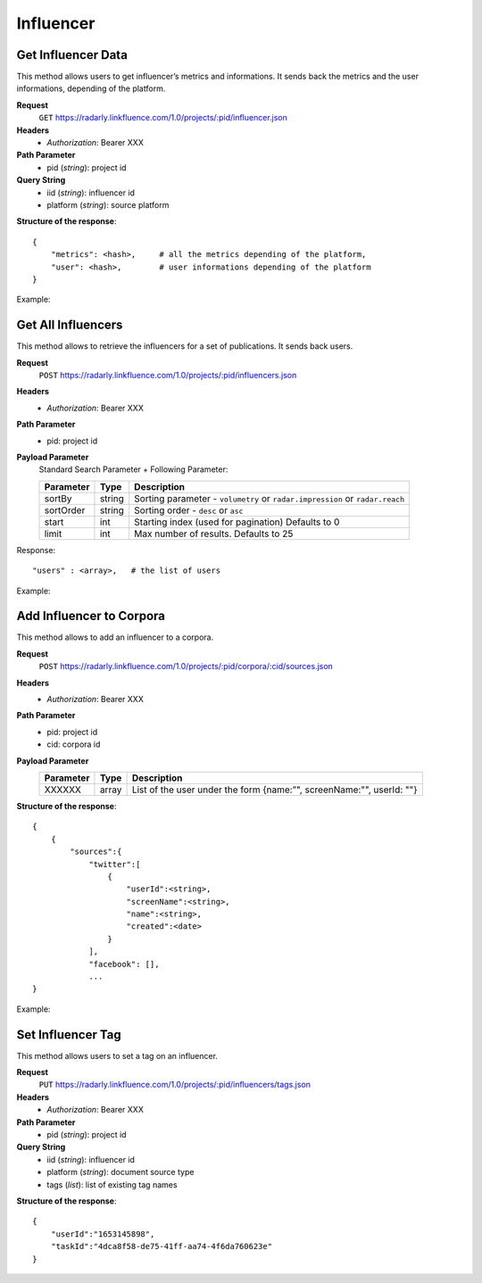 Influencer
~~~~~~~~~~

Get Influencer Data
^^^^^^^^^^^^^^^^^^^

This method allows users to get influencer’s metrics and informations. It sends back the metrics and the user informations, depending of the platform.

**Request**
   ``GET`` https://radarly.linkfluence.com/1.0/projects/:pid/influencer.json
**Headers**
   * *Authorization*: Bearer XXX
**Path Parameter**
   * pid (*string*): project id
**Query String**
   * iid (*string*): influencer id
   * platform (*string*): source platform


**Structure of the response**::

    {
        "metrics": <hash>,     # all the metrics depending of the platform,
        "user": <hash>,        # user informations depending of the platform
    }

Example:

.. http:example:: curl wget python-requests
   :request: ./influencers/request.get-influencer-data.txt
   :response: ./influencers/response.get-influencer-data.txt


Get All Influencers
^^^^^^^^^^^^^^^^^^^

This method allows to retrieve the influencers for a set of publications. It sends back users.

**Request**
   ``POST`` https://radarly.linkfluence.com/1.0/projects/:pid/influencers.json
**Headers**
   * *Authorization*: Bearer XXX
**Path Parameter**
   * pid: project id
**Payload Parameter**
    Standard Search Parameter + Following Parameter:

    ========= ======== ===============================================================
    Parameter Type     Description
    ========= ======== ===============================================================
    sortBy    string   Sorting parameter - ``volumetry`` or ``radar.impression`` or ``radar.reach``
    sortOrder string   Sorting order - ``desc`` or ``asc``
    start     int      Starting index (used for pagination) Defaults to 0
    limit     int      Max number of results. Defaults to 25
    ========= ======== ===============================================================

Response::

    "users" : <array>,   # the list of users


Example:

.. http:example:: curl wget python-requests
   :request: ./influencers/request.get-influencers.txt
   :response: ./influencers/response.get-influencers.txt


Add Influencer to Corpora
^^^^^^^^^^^^^^^^^^^^^^^^^

This method allows to add an influencer to a corpora.

**Request**
   ``POST`` https://radarly.linkfluence.com/1.0/projects/:pid/corpora/:cid/sources.json
**Headers**
   * *Authorization*: Bearer XXX
**Path Parameter**
   * pid: project id
   * cid: corpora id
**Payload Parameter**
    ========= ======== ===============================================================
    Parameter Type     Description
    ========= ======== ===============================================================
    XXXXXX    array    List of the user under the form {name:”", screenName:"", userId: ""}
    ========= ======== ===============================================================

**Structure of the response**::

    {
        {
            "sources":{
                "twitter":[
                    {
                        "userId":<string>,
                        "screenName":<string>,
                        "name":<string>,
                        "created":<date>
                    }
                ],
                "facebook": [],
                ...
    }


Example:

.. http:example:: curl wget python-requests
   :request: ./influencers/request.add-influencer-to-corpora.txt
   :response: ./influencers/response.add-influencer-to-corpora.txt


Set Influencer Tag
^^^^^^^^^^^^^^^^^^

This method allows users to set a tag on an influencer.

**Request**
   ``PUT`` https://radarly.linkfluence.com/1.0/projects/:pid/influencers/tags.json
**Headers**
   * *Authorization*: Bearer XXX
**Path Parameter**
   * pid (*string*): project id
**Query String**
   * iid (*string*): influencer id
   * platform (*string*): document source type
   * tags (*list*): list of existing tag names

**Structure of the response**::

    {
        "userId":"1653145898",
        "taskId":"4dca8f58-de75-41ff-aa74-4f6da760623e"
    }